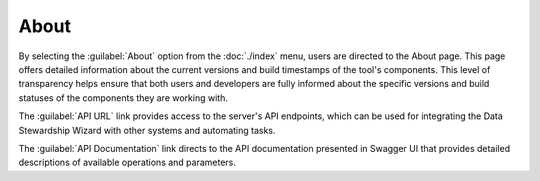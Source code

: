 About
*****

By selecting the :guilabel:`About` option from the :doc:`./index` menu, users are directed to the About page. This page offers detailed information about the current versions and build timestamps of the tool's components. This level of transparency helps ensure that both users and developers are fully informed about the specific versions and build statuses of the components they are working with.

The :guilabel:`API URL` link provides access to the server's API endpoints, which can be used for integrating the Data Stewardship Wizard with other systems and automating tasks.

The :guilabel:`API Documentation` link directs to the API documentation presented in Swagger UI that provides detailed descriptions of available operations and parameters.

.. .. figure:: about/modal.png
..     :width: 500
    
..     Modal window with versions of the tool's components.

.. TODO::
    
    Add screenshot
